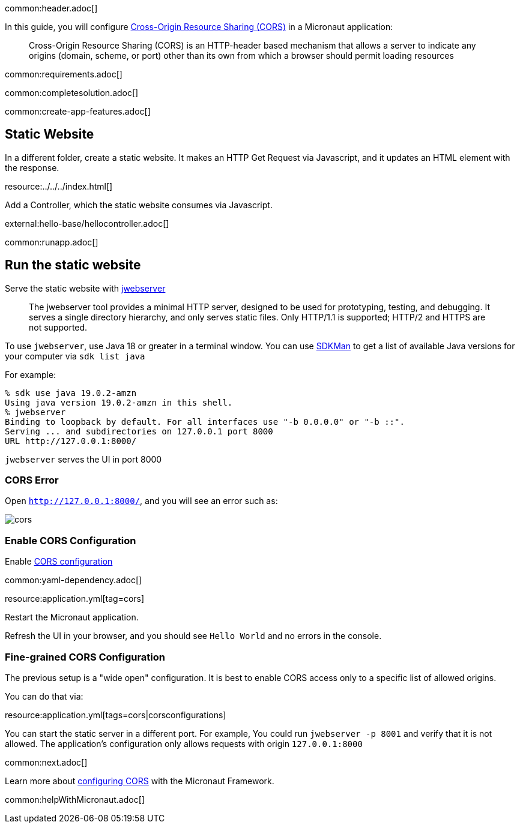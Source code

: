 common:header.adoc[]

In this guide, you will configure https://developer.mozilla.org/en-US/docs/Web/HTTP/CORS[Cross-Origin Resource Sharing (CORS)] in a Micronaut application:

____
Cross-Origin Resource Sharing (CORS) is an HTTP-header based mechanism that allows a server to indicate any origins (domain, scheme, or port) other than its own from which a browser should permit loading resources
____

common:requirements.adoc[]

common:completesolution.adoc[]

common:create-app-features.adoc[]

== Static Website

In a different folder, create a static website. It makes an HTTP Get Request via Javascript, and it updates an HTML element with the response.

resource:../../../index.html[]

Add a Controller, which the static website consumes via Javascript.

external:hello-base/hellocontroller.adoc[]

common:runapp.adoc[]

== Run the static website

Serve the static website with https://docs.oracle.com/en/java/javase/18/docs/specs/man/jwebserver.html[jwebserver]

____
The jwebserver tool provides a minimal HTTP server, designed to be used for prototyping, testing, and debugging. It serves a single directory hierarchy, and only serves static files. Only HTTP/1.1 is supported; HTTP/2 and HTTPS are not supported.
____

To use `jwebserver`, use Java 18 or greater in a terminal window. You can use https://sdkman.io[SDKMan] to get a list of available Java versions for your computer via `sdk list java`

For example:

[source, bash]
----
% sdk use java 19.0.2-amzn
Using java version 19.0.2-amzn in this shell.
% jwebserver
Binding to loopback by default. For all interfaces use "-b 0.0.0.0" or "-b ::".
Serving ... and subdirectories on 127.0.0.1 port 8000
URL http://127.0.0.1:8000/
----

`jwebserver` serves the UI in port 8000

=== CORS Error

Open `http://127.0.0.1:8000/`, and you will see an error such as:

image::cors.png[]

=== Enable CORS Configuration

Enable https://docs.micronaut.io/latest/guide/#cors[CORS configuration]

common:yaml-dependency.adoc[]

resource:application.yml[tag=cors]

Restart the Micronaut application.

Refresh the UI in your browser, and you should see `Hello World` and no errors in the console.

=== Fine-grained CORS Configuration

The previous setup is a "wide open" configuration. It is best to enable CORS access only to a specific list of allowed origins.

You can do that via:

resource:application.yml[tags=cors|corsconfigurations]

You can start the static server in a different port. For example, You could run `jwebserver -p 8001` and verify that it is not allowed. The application's configuration only allows requests with origin `127.0.0.1:8000`


common:next.adoc[]

Learn more about https://docs.micronaut.io/latest/guide/#cors[configuring CORS] with the Micronaut Framework.

common:helpWithMicronaut.adoc[]
